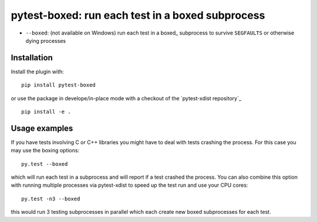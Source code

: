 pytest-boxed: run each test in a boxed subprocess
=================================================



* ``--boxed``: (not available on Windows) run each test in a boxed_
  subprocess to survive ``SEGFAULTS`` or otherwise dying processes


Installation
-----------------------

Install the plugin with::

    pip install pytest-boxed

or use the package in develope/in-place mode with
a checkout of the `pytest-xdist repository`_ ::

   pip install -e .

Usage examples
---------------------

If you have tests involving C or C++ libraries you might have to deal
with tests crashing the process.  For this case you may use the boxing
options::

    py.test --boxed

which will run each test in a subprocess and will report if a test
crashed the process.  You can also combine this option with
running multiple processes via pytest-xdist to speed up the test run
and use your CPU cores::

    py.test -n3 --boxed

this would run 3 testing subprocesses in parallel which each
create new boxed subprocesses for each test.
